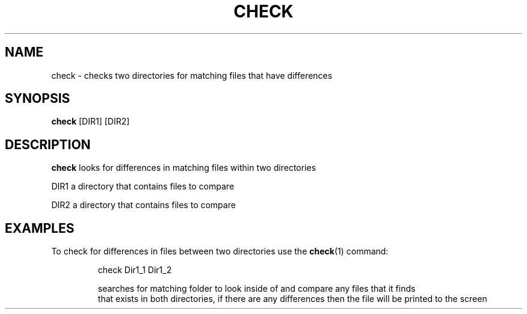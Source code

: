 .TH CHECK 1
.SH NAME
check \- checks two directories for matching files that have differences
.SH SYNOPSIS
.B check
[DIR1] [DIR2]
.SH DESCRIPTION
.B check
looks for differences in matching files within two directories
.P
DIR1 a directory that contains files to compare

DIR2 a directory that contains files to compare
.SH EXAMPLES
To check for differences in files between two directories use the
.BR check (1)
command:
.PP
.nf
.RS
check Dir1_1 Dir1_2

searches for matching folder to look inside of and compare any files that it finds 
that exists in both directories, if there are any differences then the file will be printed to the screen
.RE
.fi
.PP
